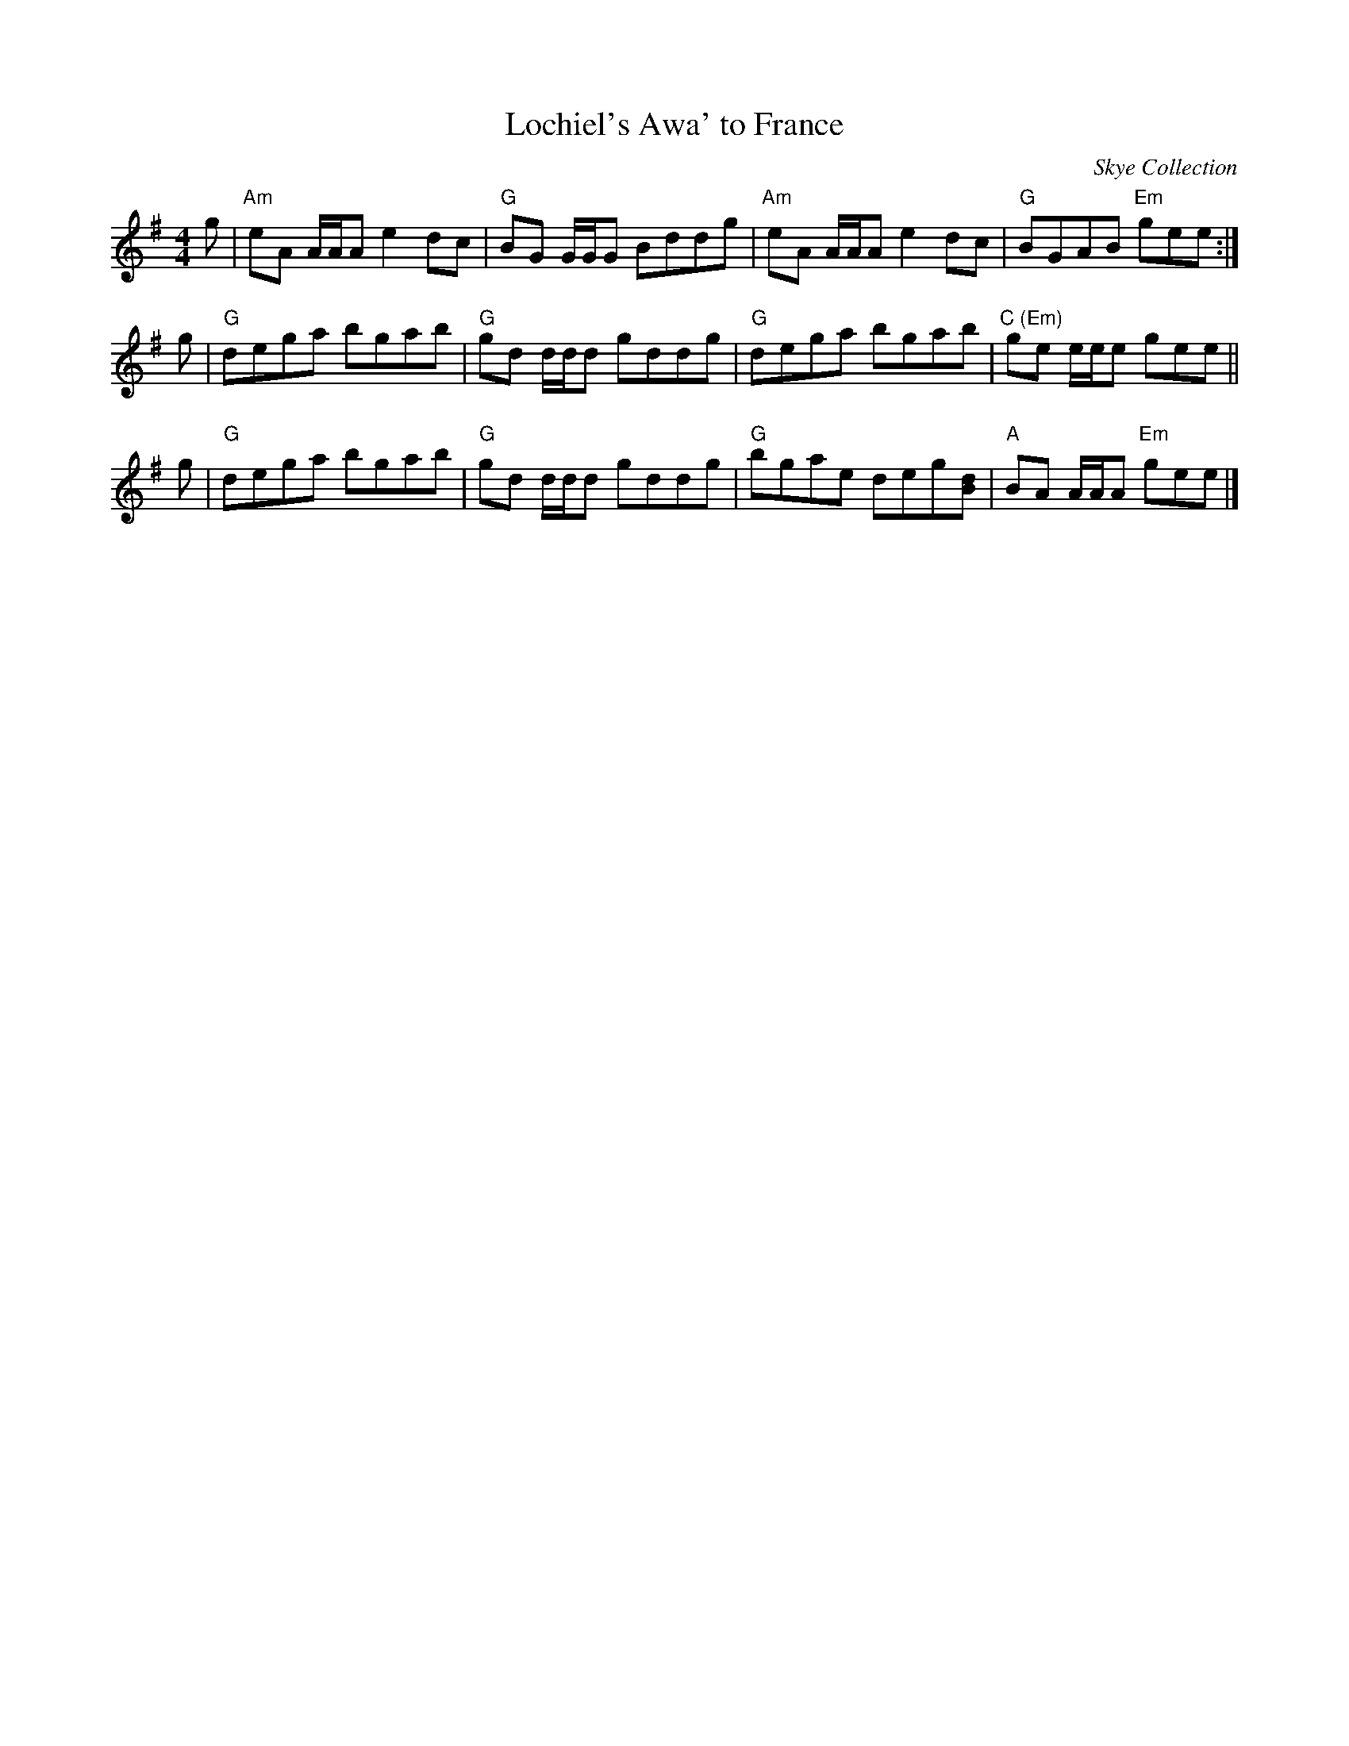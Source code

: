 X: 1
T: Lochiel's Awa' to France
R: Reel
O: Skye Collection
B: Skye Collection
D: a.k.a. Lochiel's Rant from Buddy MacMaster "Cape Breton Tradition"
S: arr. T. Traub 10-21-2010
M: 4/4
L: 1/8
K: Ador
g | "Am"eA A/A/A e2dc | "G"BG G/G/G Bddg | "Am"eA A/A/A e2 dc | "G"BGAB "Em"gee :|
g | "G"dega bgab | "G"gd d/d/d gddg | "G"dega bgab | "C (Em)"ge e/e/e gee ||
g | "G"dega bgab | "G"gd d/d/d gddg | "G"bgae deg[dB] | "A"BA A/A/A "Em"gee |]
